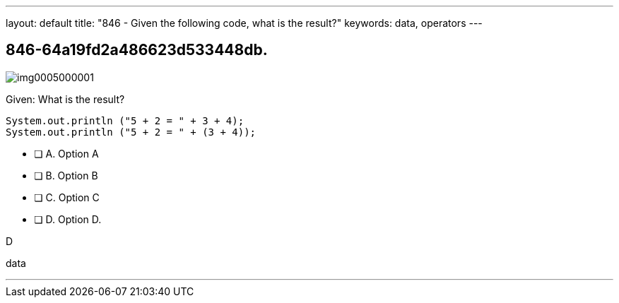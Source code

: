 ---
layout: default 
title: "846 - Given the following code, what is the result?"
keywords: data, operators
---


[.question]
== 846-64a19fd2a486623d533448db.

[.image]
--

image::https://eaeastus2.blob.core.windows.net/optimizedimages/static/images/Java-SE-8-Programmer/question/img0005000001.png[]

--


****

[.query]
--
Given:
What is the result?


[source,java]
----
System.out.println ("5 + 2 = " + 3 + 4);
System.out.println ("5 + 2 = " + (3 + 4));

----


--

[.list]
--
* [ ] A. Option A
* [ ] B. Option B
* [ ] C. Option C
* [ ] D. Option D.

--
****

[.answer]
D

[.explanation]
--

--

[.ka]
data

'''


